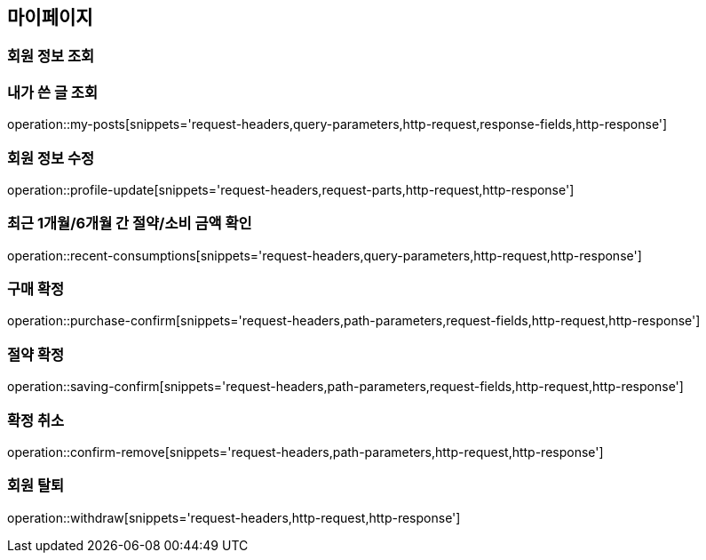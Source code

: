 [[mypage-api]]
== 마이페이지

=== 회원 정보 조회

=== 내가 쓴 글 조회

operation::my-posts[snippets='request-headers,query-parameters,http-request,response-fields,http-response']

=== 회원 정보 수정
operation::profile-update[snippets='request-headers,request-parts,http-request,http-response']

=== 최근 1개월/6개월 간 절약/소비 금액 확인

operation::recent-consumptions[snippets='request-headers,query-parameters,http-request,http-response']

=== 구매 확정

operation::purchase-confirm[snippets='request-headers,path-parameters,request-fields,http-request,http-response']

=== 절약 확정

operation::saving-confirm[snippets='request-headers,path-parameters,request-fields,http-request,http-response']

=== 확정 취소

operation::confirm-remove[snippets='request-headers,path-parameters,http-request,http-response']

=== 회원 탈퇴

operation::withdraw[snippets='request-headers,http-request,http-response']
